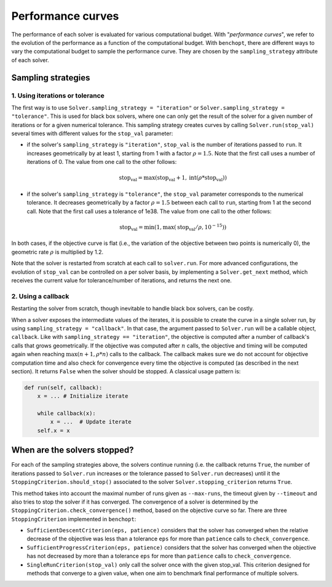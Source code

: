 .. _performance_curves:

Performance curves
==================

The performance of each solver is evaluated for various computational budget.
With "*performance curves*", we refer to the evolution of the performance as a
function of the computational budget.
With ``benchopt``, there are different ways to vary the computational budget
to sample the performance curve.
They are chosen by the ``sampling_strategy`` attribute of each solver.


Sampling strategies
-------------------

1. Using iterations or tolerance
~~~~~~~~~~~~~~~~~~~~~~~~~~~~~~~~

The first way is to use ``Solver.sampling_strategy = "iteration"`` or ``Solver.sampling_strategy = "tolerance"``.
This is used for black box solvers, where one can only get the result of the solver for a given number of iterations or for a given numerical tolerance.
This sampling strategy creates curves by calling ``Solver.run(stop_val)`` several times with different values for the ``stop_val`` parameter:

- if the solver's ``sampling_strategy`` is ``"iteration"``, ``stop_val`` is the number of iterations passed to ``run``.
  It increases geometrically by at least 1, starting from 1 with a factor :math:`\rho=1.5`.
  Note that the first call uses a number of iterations of 0.
  The value from one call to the other follows:

  .. math::

    \text{stop_val} = \max(\text{stop_val} + 1, \text{int}(\rho * \text{stop_val}))

- if the solver's ``sampling_strategy`` is ``"tolerance"``, the ``stop_val`` parameter corresponds to the numerical tolerance.
  It decreases geometrically by a factor :math:`\rho=1.5` between each call to ``run``, starting from 1 at the second call.
  Note that the first call uses a tolerance of 1e38.
  The value from one call to the other follows:

  .. math::

    \text{stop_val} = \min(1, \max(\text{stop_val} / \rho, 10^{-15}))


In both cases, if the objective curve is flat (i.e., the variation of the objective between two points is numerically 0), the geometric rate :math:`\rho` is multiplied by 1.2.

Note that the solver is restarted from scratch at each call to ``solver.run``.
For more advanced configurations, the evolution of ``stop_val`` can be controlled on a per solver basis, by implementing a ``Solver.get_next`` method, which receives the current value for tolerance/number of iterations, and returns the next one.

2. Using a callback
~~~~~~~~~~~~~~~~~~~

Restarting the solver from scratch, though inevitable to handle black box solvers, can be costly.

When a solver exposes the intermediate values of the iterates, it is possible to create the curve in a single solver run, by using ``sampling_strategy = "callback"``.
In that case, the argument passed to ``Solver.run`` will be a callable object, ``callback``.
Like with ``sampling_strategy == "iteration"``, the objective is computed after a number of callback's calls that grows geometrically. If the objective was computed after :math:`n` calls, the objective and timing will be computed again when reaching :math:`\max(n+1, \rho * n)` calls to the callback.
The callback makes sure we do not account for objective computation time and also check for convergence every time the objective is computed (as described in the next section).
It returns ``False`` when the solver should be stopped. A classical usage pattern is:

.. code:: python

    def run(self, callback):
        x = ... # Initialize iterate

        while callback(x):
            x = ...  # Update iterate
        self.x = x



When are the solvers stopped?
-----------------------------

For each of the sampling strategies above, the solvers continue running (i.e. the callback returns ``True``, the number of iterations passed to ``Solver.run`` increases or the tolerance passed to ``Solver.run`` decreases) until it the ``StoppingCriterion.should_stop()`` associated to the solver ``Solver.stopping_criterion`` returns ``True``.

This method takes into account the maximal number of runs given as ``--max-runs``, the timeout given by ``--timeout`` and also tries to stop the solver if it has converged.
The convergence of a solver is determined by  the ``StoppingCriterion.check_convergence()`` method, based on the objective curve so far.
There are three ``StoppingCriterion`` implemented in ``benchopt``:

- ``SufficientDescentCriterion(eps, patience)`` considers that the solver has converged when the relative decrease of the objective was less than a tolerance ``eps`` for more than ``patience`` calls to ``check_convergence``.
- ``SufficientProgressCriterion(eps, patience)`` considers that the solver has converged when the objective has not decreased by more than a tolerance ``eps`` for more than ``patience`` calls to ``check_convergence``.
- ``SingleRunCriterion(stop_val)`` only call the solver once with the given stop_val. This criterion designed for methods that converge to a given value, when one aim to benchmark final performance of multiple solvers.
